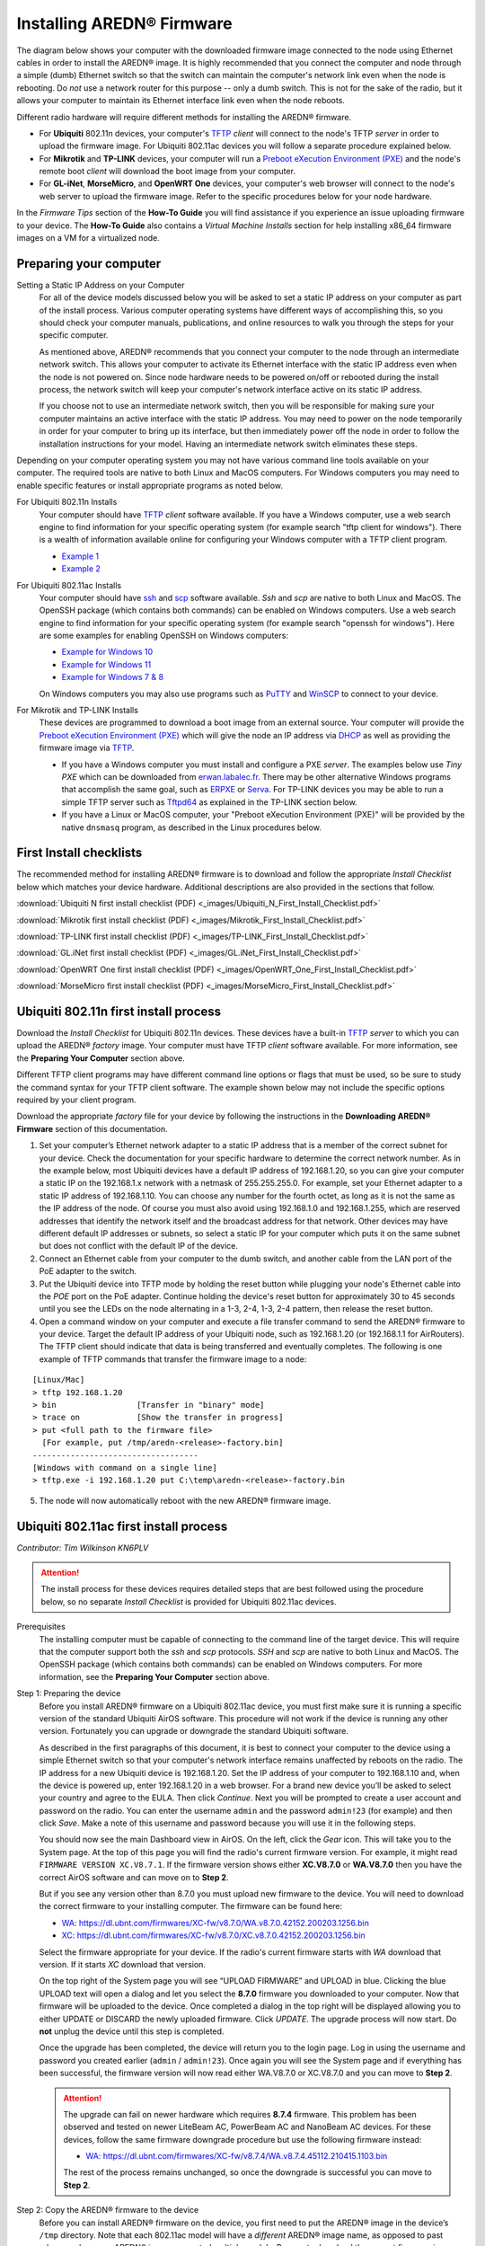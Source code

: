 =================================
Installing AREDN® Firmware
=================================

The diagram below shows your computer with the downloaded firmware image connected to the node using Ethernet cables in order to install the AREDN® image. It is highly recommended that you connect the computer and node through a simple (dumb) Ethernet switch so that the switch can maintain the computer's network link even when the node is rebooting. Do *not* use a network router for this purpose -- only a dumb switch. This is not for the sake of the radio, but it allows your computer to maintain its Ethernet interface link even when the node reboots.

.. image:: _images/firmware-install.png
  :alt: Firmware Install Connections
  :align: center

Different radio hardware will require different methods for installing the AREDN® firmware.

- For **Ubiquiti** 802.11n devices, your computer's `TFTP <https://en.wikipedia.org/wiki/Trivial_File_Transfer_Protocol>`_ *client* will connect to the node's TFTP *server* in order to upload the firmware image. For Ubiquiti 802.11ac devices you will follow a separate procedure explained below.

- For **Mikrotik** and **TP-LINK** devices, your computer will run a `Preboot eXecution Environment (PXE) <https://en.wikipedia.org/wiki/Preboot_Execution_Environment>`_ and the node's remote boot *client* will download the boot image from your computer.

- For **GL-iNet**, **MorseMicro**, and **OpenWRT One** devices, your computer's web browser will connect to the node's web server to upload the firmware image. Refer to the specific procedures below for your node hardware.

In the *Firmware Tips* section of the **How-To Guide** you will find assistance if you experience an issue uploading firmware to your device. The **How-To Guide** also contains a *Virtual Machine Installs* section for help installing x86_64 firmware images on a VM for a virtualized node.

Preparing your computer
-----------------------

Setting a Static IP Address on your Computer
  For all of the device models discussed below you will be asked to set a static IP address on your computer as part of the install process. Various computer operating systems have different ways of accomplishing this, so you should check your computer manuals, publications, and online resources to walk you through the steps for your specific computer.

  As mentioned above, AREDN® recommends that you connect your computer to the node through an intermediate network switch. This allows your computer to activate its Ethernet interface with the static IP address even when the node is not powered on. Since node hardware needs to be powered on/off or rebooted during the install process, the network switch will keep your computer's network interface active on its static IP address.

  If you choose not to use an intermediate network switch, then you will be responsible for making sure your computer maintains an active interface with the static IP address. You may need to power on the node temporarily in order for your computer to bring up its interface, but then immediately power off the node in order to follow the installation instructions for your model. Having an intermediate network switch eliminates these steps.

Depending on your computer operating system you may not have various command line tools available on your computer. The required tools are native to both Linux and MacOS computers. For Windows computers you may need to enable specific features or install appropriate programs as noted below.

For Ubiquiti 802.11n Installs
  Your computer should have `TFTP <https://en.wikipedia.org/wiki/Trivial_File_Transfer_Protocol>`_ *client* software available. If you have a Windows computer, use a web search engine to find information for your specific operating system (for example search "tftp client for windows"). There is a wealth of information available online for configuring your Windows computer with a TFTP client program.

  - `Example 1 <https://www.thewindowsclub.com/enable-tftp-windows-10>`_
  - `Example 2 <https://www.sysprobs.com/install-test-tftp-client-on-windows-10>`_

For Ubiquiti 802.11ac Installs
  Your computer should have `ssh <https://en.wikipedia.org/wiki/Secure_Shell>`_ and `scp <https://en.wikipedia.org/wiki/Secure_copy_protocol>`_ software available. *Ssh* and *scp* are native to both Linux and MacOS. The OpenSSH package (which contains both commands) can be enabled on Windows computers. Use a web search engine to find information for your specific operating system (for example search "openssh for windows"). Here are some examples for enabling OpenSSH on Windows computers:

  - `Example for Windows 10 <https://learn.microsoft.com/en-us/windows-server/administration/openssh/openssh_install_firstuse?tabs=gui>`_
  - `Example for Windows 11 <https://technoresult.com/how-to-install-and-use-openssh-server-in-windows-11/>`_
  - `Example for Windows 7 & 8 <https://linuxbsdos.com/2015/01/17/how-to-install-the-latest-openssh-on-windows-7-and-windows-8/>`_

  On Windows computers you may also use programs such as `PuTTY <https://www.chiark.greenend.org.uk/~sgtatham/putty/>`_ and `WinSCP <https://winscp.net>`_ to connect to your device.

For Mikrotik and TP-LINK Installs
  These devices are programmed to download a boot image from an external source. Your computer will provide the `Preboot eXecution Environment (PXE) <https://en.wikipedia.org/wiki/Preboot_Execution_Environment>`_ which will give the node an IP address via `DHCP <https://en.wikipedia.org/wiki/Dynamic_Host_Configuration_Protocol>`_ as well as providing the firmware image via `TFTP <https://en.wikipedia.org/wiki/Trivial_File_Transfer_Protocol>`_.

  - If you have a Windows computer you must install and configure a PXE *server*. The examples below use *Tiny PXE* which can be downloaded from `erwan.labalec.fr <https://erwan.labalec.fr/tinypxeserver/>`_. There may be other alternative Windows programs that accomplish the same goal, such as `ERPXE <https://erpxe.com/>`_ or `Serva <https://www.vercot.com/~serva/>`_. For TP-LINK devices you may be able to run a simple TFTP server such as `Tftpd64 <https://pjo2.github.io/tftpd64/>`_ as explained in the TP-LINK section below.

  - If you have a Linux or MacOS computer, your "Preboot eXecution Environment (PXE)" will be provided by the native ``dnsmasq`` program, as described in the Linux procedures below.

First Install checklists
------------------------

The recommended method for installing AREDN® firmware is to download and follow the appropriate *Install Checklist* below which matches your device hardware. Additional descriptions are also provided in the sections that follow.

:download:`Ubiquiti N first install checklist (PDF) <_images/Ubiquiti_N_First_Install_Checklist.pdf>`

:download:`Mikrotik first install checklist (PDF) <_images/Mikrotik_First_Install_Checklist.pdf>`

:download:`TP-LINK first install checklist (PDF) <_images/TP-LINK_First_Install_Checklist.pdf>`

:download:`GL.iNet first install checklist (PDF) <_images/GL.iNet_First_Install_Checklist.pdf>`

:download:`OpenWRT One first install checklist (PDF) <_images/OpenWRT_One_First_Install_Checklist.pdf>`

:download:`MorseMicro first install checklist (PDF) <_images/MorseMicro_First_Install_Checklist.pdf>`

Ubiquiti 802.11n first install process
--------------------------------------

Download the *Install Checklist* for Ubiquiti 802.11n devices. These devices have a built-in `TFTP <https://en.wikipedia.org/wiki/Trivial_File_Transfer_Protocol>`_ *server* to which you can upload the AREDN® *factory* image. Your computer must have TFTP *client* software available. For more information, see the **Preparing Your Computer** section above.

Different TFTP client programs may have different command line options or flags that must be used, so be sure to study the command syntax for your TFTP client software. The example shown below may not include the specific options required by your client program.

Download the appropriate *factory* file for your device by following the instructions in the **Downloading AREDN® Firmware** section of this documentation.

1. Set your computer’s Ethernet network adapter to a static IP address that is a member of the correct subnet for your device. Check the documentation for your specific hardware to determine the correct network number. As in the example below, most Ubiquiti devices have a default IP address of 192.168.1.20, so you can give your computer a static IP on the 192.168.1.x network with a netmask of 255.255.255.0. For example, set your Ethernet adapter to a static IP address of 192.168.1.10. You can choose any number for the fourth octet, as long as it is not the same as the IP address of the node. Of course you must also avoid using 192.168.1.0 and 192.168.1.255, which are reserved addresses that identify the network itself and the broadcast address for that network. Other devices may have different default IP addresses or subnets, so select a static IP for your computer which puts it on the same subnet but does not conflict with the default IP of the device.

2. Connect an Ethernet cable from your computer to the dumb switch, and another cable from the LAN port of the PoE adapter to the switch.

3. Put the Ubiquiti device into TFTP mode by holding the reset button while plugging your node's Ethernet cable into the *POE* port on the PoE adapter. Continue holding the device's reset button for approximately 30 to 45 seconds until you see the LEDs on the node alternating in a 1-3, 2-4, 1-3, 2-4 pattern, then release the reset button.

4. Open a command window on your computer and execute a file transfer command to send the AREDN® firmware to your device. Target the default IP address of your Ubiquiti node, such as 192.168.1.20 (or 192.168.1.1 for AirRouters). The TFTP client should indicate that data is being transferred and eventually completes. The following is one example of TFTP commands that transfer the firmware image to a node:

::

  [Linux/Mac]
  > tftp 192.168.1.20
  > bin                 [Transfer in "binary" mode]
  > trace on            [Show the transfer in progress]
  > put <full path to the firmware file>
    [For example, put /tmp/aredn-<release>-factory.bin]
  -----------------------------------
  [Windows with command on a single line]
  > tftp.exe -i 192.168.1.20 put C:\temp\aredn-<release>-factory.bin

5. The node will now automatically reboot with the new AREDN® firmware image.

Ubiquiti 802.11ac first install process
---------------------------------------

*Contributor: Tim Wilkinson KN6PLV*

.. attention:: The install process for these devices requires detailed steps that are best followed using the procedure below, so no separate *Install Checklist* is provided for Ubiquiti 802.11ac devices.

Prerequisites
  The installing computer must be capable of connecting to the command line of the target device. This will require that the computer support both the *ssh* and *scp* protocols. *SSH* and *scp* are native to both Linux and MacOS. The OpenSSH package (which contains both commands) can be enabled on Windows computers. For more information, see the **Preparing Your Computer** section above.

Step 1: Preparing the device
  Before you install AREDN® firmware on a Ubiquiti 802.11ac device, you must first make sure it is running a specific version of the standard Ubiquiti AirOS software. This procedure will not work if the device is running any other version. Fortunately you can upgrade or downgrade the standard Ubiquiti software.

  As described in the first paragraphs of this document, it is best to connect your computer to the device using a simple Ethernet switch so that your computer's network interface remains unaffected by reboots on the radio. The IP address for a new Ubiquiti device is 192.168.1.20. Set the IP address of your computer to 192.168.1.10 and, when the device is powered up, enter 192.168.1.20 in a web browser. For a brand new device you’ll be asked to select your country and agree to the EULA. Then click *Continue*. Next you will be prompted to create a user account and password on the radio. You can enter the username ``admin`` and the password ``admin!23`` (for example) and then click *Save*. Make a note of this username and password because you will use it in the following steps.

  You should now see the main Dashboard view in AirOS. On the left, click the *Gear* icon. This will take you to the System page. At the top of this page you will find the radio's current firmware version. For example, it might read ``FIRMWARE VERSION XC.V8.7.1``. If the firmware version shows either **XC.V8.7.0** or **WA.V8.7.0** then you have the correct AirOS software and can move on to **Step 2**.

  But if you see any version other than 8.7.0 you must upload new firmware to the device. You will need to download the correct firmware to your installing computer. The firmware can be found here:

  - `WA: https://dl.ubnt.com/firmwares/XC-fw/v8.7.0/WA.v8.7.0.42152.200203.1256.bin <https://dl.ubnt.com/firmwares/XC-fw/v8.7.0/WA.v8.7.0.42152.200203.1256.bin>`_

  - `XC: https://dl.ubnt.com/firmwares/XC-fw/v8.7.0/XC.v8.7.0.42152.200203.1256.bin <https://dl.ubnt.com/firmwares/XC-fw/v8.7.0/XC.v8.7.0.42152.200203.1256.bin>`_

  Select the firmware appropriate for your device. If the radio's current firmware starts with *WA* download that version. If it starts *XC* download that version.

  On the top right of the System page you will see “UPLOAD FIRMWARE” and UPLOAD in blue. Clicking the blue UPLOAD text will open a dialog and let you select the **8.7.0** firmware you downloaded to your computer. Now that firmware will be uploaded to the device. Once completed a dialog in the top right will be displayed allowing you to either UPDATE or DISCARD the newly uploaded firmware. Click *UPDATE*. The upgrade process will now start. Do **not** unplug the device until this step is completed.

  Once the upgrade has been completed, the device will return you to the login page. Log in using the username and password you created earlier (``admin`` / ``admin!23``). Once again you will see the System page and if everything has been successful, the firmware version will now read either WA.V8.7.0 or XC.V8.7.0 and you can move to **Step 2**.

  .. attention:: The upgrade can fail on newer hardware which requires **8.7.4** firmware. This problem has been observed and tested on newer LiteBeam AC, PowerBeam AC and NanoBeam AC devices. For these devices, follow the same firmware downgrade procedure but use the following firmware instead:

    - `WA: https://dl.ubnt.com/firmwares/XC-fw/v8.7.4/WA.v8.7.4.45112.210415.1103.bin <https://dl.ubnt.com/firmwares/XC-fw/v8.7.4/WA.v8.7.4.45112.210415.1103.bin>`_

    The rest of the process remains unchanged, so once the downgrade is successful you can move to **Step 2**.

Step 2: Copy the AREDN® firmware to the device
  Before you can install AREDN® firmware on the device, you first need to put the AREDN® image in the device’s ``/tmp`` directory. Note that each 802.11ac model will have a *different* AREDN® image name, as opposed to past releases where one AREDN® image supported multiple models. Be sure to download the correct firmware image from the AREDN® download site. On your computer, open a terminal session (“CMD” in windows). Copy the firmware to the device using the scp command with the username and password you created in **Step 1**. The example command below shows the placeholder ``<aredn-image-factory.bin>`` for the firmware filename, but be sure to replace this with the actual filename of the firmware you are installing.

  ::

    scp <aredn-image-factory.bin> admin@192.168.1.20:/tmp/factory.bin

  If you see the error “Unable to negotiate” it means that the SCP program you are using on your computer does not support the default security key type being used on the device. You should refer to the documentation for that SCP program to resolve the issue. You can try the following:

  ::

    scp -oHostKeyAlgorithms=+ssh-rsa -oPubkeyAcceptedAlgorithms=+ssh-rsa <aredn-image-factory.bin> admin@192.168.1.20:/tmp/factory.bin

  If you see an error “sftp-server: not found” you can try the following:

  ::

    scp -O -oHostKeyAlgorithms=+ssh-rsa -oPubkeyAcceptedAlgorithms=+ssh-rsa <aredn-image-factory.bin> admin@192.168.1.20:/tmp/factory.bin

  If you see an error “Remote host identification has changed” you can try the following:

  ::

    scp -O -oHostKeyAlgorithms=+ssh-rsa -oPubkeyAcceptedAlgorithms=+ssh-rsa -oUserKnownHostsFile=/dev/null -oStrictHostKeyChecking=no <aredn-image-factory.bin> admin@192.168.1.20:/tmp/factory.bin

  Once this is successful, the AREDN® firmware will be in ``/tmp`` on the device waiting to be installed.

Step3: Install the firmware
  The installation procedure requires you to **ssh** to the command line of the device. On your computer, open a terminal session (“CMD” in windows). Type or copy/paste the following command:

  ::

    ssh admin@192.168.1.20

  If you see the error “Unable to negotiate” please try the following:

  ::

    ssh -oHostKeyAlgorithms=+ssh-rsa -oPubkeyAcceptedAlgorithms=+ssh-rsa admin@192.168.1.20

  If you see an error “Remote host identification has changed” you can try the following:

  ::

    ssh -oHostKeyAlgorithms=+ssh-rsa -oPubkeyAcceptedAlgorithms=+ssh-rsa -oUserKnownHostsFile=/dev/null -oStrictHostKeyChecking=no admin@192.168.1.20

  You will be asked for the password created in **Step 1** (for example, admin!23) and once entered you will be logged into the device and shown the shell prompt.

  To install the AREDN® firmware you first need to create a program to do this. Ubiquiti devices expect signed firmware but AREDN® is not signed, so we need to bypass the checking process. To do this type or copy/paste the following two commands:

  ::

    hexdump -Cv /bin/ubntbox | sed 's/14 40 fe 27/00 00 00 00/g' | hexdump -R > /tmp/fwupdate.real

    chmod +x /tmp/fwupdate.real

  These commands take the standard Ubiquiti program used for flashing new firmware and change a few bytes to create our own version with the signature checking code disabled. The first command can take a little while to complete but when successful will return you to the shell prompt.

  Finally flash the AREDN® firmware by typing:

  ::

    /tmp/fwupdate.real -m /tmp/factory.bin

  Do **not** unplug the device until the flashing process is complete and the device has rebooted. The device will install the AREDN® image, boot into it, and end up on IP address 192.168.1.1 as a normal AREDN® device. If you cannot connect to the device on its new IP address after five minutes, power cycle the device and try connecting to 192.168.1.1 again. You can then configure the device by following the steps in the **Basic Radio Setup** section of the documentation.

Mikrotik first install process
------------------------------

Download the *Install Checklist* for Mikrotik devices. These devices require a **two-part install** process: First, boot the correct Mikrotik *initramfs-kernel* file, and then use that temporary AREDN® environment to complete the installation of the appropriate *sysupgrade* file.

Mikrotik devices have a built-in `PXE <https://en.wikipedia.org/wiki/Preboot_Execution_Environment>`_ *client* which allows them to download a boot image from an external source. See the **Preparing Your Computer** section above for an explanation. The Windows example below uses *Tiny PXE*, while the Linux example uses the native ``dnsmasq`` program.

.. image:: _images/mikrotik-protectboot.png
  :alt: Uncheck Mikrotik Protected Boot
  :align: right

For Mikrotik devices you will use what is called *Etherboot* mode, and there are several ways to put your device into *Etherboot* mode (depending on the version of the manufacturer's firmware it is running). The easiest way is to use the device's reset button as described in the procedure below. If for some reason this does not work, then you can try logging into the Mikrotik RouterOS and setting *System > Routerboard > Settings > Boot Device* to ``try-ethernet-once-then-nand`` (either through the RouterOS web interface or via command line). Next time the device boots it will try *Etherboot* once before defaulting back to regular boot mode.

If your Mikrotik device has "Protected Routerboot" enabled, then you will need to disable it before proceeding. Use the manufacturer's instructions to connect to your device and display the RouterOS web interface or command line. Navigate to *System > Routerboard > Settings > Boot Device* to uncheck or deselect ``Protected Routerboot``. Click the *Apply* button, then you should be able to power down the device and continue with the steps in the AREDN® firmware install checklist.

.. tip:: There may be cases when your Mikrotik device boots the AREDN® *kernel* file but its RouterOS version does not allow the *sysupgrade* file to be installed. You can read the instructions on this page (`OpenWRT - Procedures for RouterOS <https://openwrt.org/toh/mikrotik/common#make_sure_the_bootloader_is_compatible>`_) to determine which version of Mikrotik RouterOS your device has. If it is running version ``7.x`` then you can try installing the AREDN® *sysupgrade v7* firmware file. Or you can `downgrade Mikrotik RouterOS <https://openwrt.org/toh/mikrotik/common#downgrading_routeros>`_ prior to flashing the regular AREDN® *sysupgrade* file. Earlier versions of RouterOS and their NetInstall utilities can be found on the `Mikrotik website <https://mikrotik.com/download/archive>`_. Download an ARM version (``routeros-arm``) for devices that use the *ipq40xx* AREDN® firmware, or download a MIPSBE version (``routeros-mipsbe``) for other Mikrotik devices. Typically you can install a RouterOS version that is equal to or newer than the RouterOS version shown in the *Factory Firmware* field on the Mikrotik web display.

Mikrotik Install preparation
++++++++++++++++++++++++++++

- Download *both* of the appropriate Mikrotik *kernel* and *sysupgrade* files from the AREDN® website. Rename the *initramfs-kernel* file to ``rb.elf`` and keep the *sysupgrade* **bin** file available for later.

- Set your computer’s Ethernet network adapter to a static IP address on the subnet you will be using for the new device. This can be any network number of your choice, but it is recommended that you use the 192.168.1.x subnet. Using the 192.168.1.x network on your server will avoid having to change IP addresses on your computer during the install process. AREDN® firmware uses the 192.168.1.x network once it is loaded, so using it all the way through the process will simplify things for you. For example, you can give your computer a static IP such as 192.168.1.10 with a netmask of 255.255.255.0. You can choose any number for the fourth octet, as long as it is *not* within the range of DHCP addresses you will be providing as shown below.

- Connect an Ethernet cable from your computer to the network switch as described at the top of this document, then connect another cable from the LAN port of the PoE adapter to the switch. Finally connect an Ethernet cable from the *POE* port to the node, but leave the device powered off for now. If you are flashing a device which uses a separate power adapter (such as a *Mikrotik hAP ac* family device), connect the last Ethernet cable from the switch to the device's WAN port [1].

Boot the *kernel* image
+++++++++++++++++++++++

Linux Procedure
  If you are using a Linux or MacOS computer, use the following steps.

  1. Create a directory on your computer called ``/tftp`` and copy the ``rb.elf`` file there.

  2. Determine your computer’s Ethernet *interface name* with ``ifconfig``. It will be the interface you set to 192.168.1.10 above. You will use this interface name in the command below as the name after ``-i`` and you must substitute your login user name after ``-u`` below. Use a ``dhcp-range`` of IP addresses that are also on the same subnet as the computer: for example 192.168.1.100,192.168.1.200 as shown below.

  3. Open a terminal window to execute the following dnsmasq command with escalated privileges:

  ::

    > sudo dnsmasq -i eth0 -u joe --log-dhcp --bootp-dynamic --dhcp-range=192.168.1.100,192.168.1.200 -d -p0 -K --dhcp-boot=rb.elf --enable-tftp --tftp-root=/tftp/

  4. With the unit powered off, press and hold the reset button on the radio while powering on the device. Continue to hold the reset button until you see output information from the computer window where you ran the dnsmasq command, which should happen after 20-30 seconds. Release the reset button when you see the "sent" message, which indicates success, and you can now <ctrl>-C or end dnsmasq.

  5. The node will now automatically reboot with the temporary AREDN® Administration image.

Windows Procedure
  If you are using a Windows computer, use the following steps.

  Configure the PXE Server on your Windows computer. The example below uses *Tiny PXE*. For more information, see the **Preparing Your Computer** section above.

  1. Navigate to the folder where you extracted the *Tiny PXE* software and edit the ``config.ini`` file.  Directly under the ``[dhcp]`` tag, add the following line: ``rfc951=1`` then save and close the file.

  2. Copy the ``rb.elf`` file into the ``files`` folder under the *Tiny PXE* server directory location.

  3. Start the *Tiny PXE* server exe and select your computer's Ethernet IP address from the dropdown list called ``Option 54 [DHCP Server]``, making sure to check the ``Bind IP`` checkbox. Under the "Boot File" section, enter ``rb.elf`` into the the *Filename* field, and uncheck the checkbox for "Filename if user-class = gPXE or iPXE". Click the *Online* button at the top of the *Tiny PXE* window.

  .. image:: _images/tiny-pxe-mik.png
    :alt: Tiny PXE Display for Mikrotik
    :align: center

  4. With the unit powered off, press and hold the reset button on the node while powering on the device. Continue holding the reset button until you see ``TFTPd: DoReadFile: rb.elf`` in the *Tiny PXE* log window.

  5. Release the node’s reset button and wait for the image to be transferred to the device. You are finished using *Tiny PXE* when the firmware image has been read by the node, so you can click the *Offline* button in *Tiny PXE*.

  6. The node will now automatically reboot with the temporary AREDN® Administration image.

Install the *sysupgrade* firmware image
+++++++++++++++++++++++++++++++++++++++

1. After booting the **kernel** image the node will have a default IP address of 192.168.1.1. Your computer should already have a static IP address on this subnet, but if not then give your computer an IP address on this subnet.

.. important:: **For the Mikrotik hAP ac family of devices, disconnect the Ethernet cable from the WAN port (1) on the Mikrotik and insert it into one of the LAN ports (2,3,4) before you proceed.**

2. You should be able to ping the node at 192.168.1.1. Don't proceed until you can ping the node. You may need to disconnect and reconnect your computer's network cable to ensure that your IP address has been reset. Also, you may need to clear your web browser's cache in order to remove cached pages remaining from your node's previous firmware version.

.. image:: _images/install-mikrotik.png
  :alt: Mikrotik sysupgrade file install
  :align: center

3. In a web browser, enter the URL ``http://192.168.1.1`` to display the page for selecting the **sysupgrade** file. Browse to find the *sysupgrade* file you previously downloaded to your computer, select it, and click the ``Upload & Reboot`` button.

After successfully installing the *sysupgrade* file the node will automatically reboot to the new AREDN® firmware image.

TP-LINK first install process
-----------------------------

Download the *Install Checklist* for TP-LINK devices. These devices may allow you to use the manufacturer's native *PharOS* web browser interface to apply new firmware images. If available, this is the most user-friendly way to install AREDN® firmware. Navigate to the system setup menu to select and upload new firmware. Check the TP-LINK documentation for your device if you have questions about using their built-in user interface. If this process works then you will have AREDN® firmware installed on your device and you skip all of the steps described below.

If the process above does not work or if you choose not to use the *PharOS* web interface, then you can install AREDN® firmware on your device using steps similar to those described above for Mikrotik devices. TP-LINK devices are programmed to use `TFTP <https://en.wikipedia.org/wiki/Trivial_File_Transfer_Protocol>`_ for downloading a boot image from an external source. If you already have a `PXE <https://en.wikipedia.org/wiki/Preboot_Execution_Environment>`_ *server* on your Windows computer then you can use that. The example below uses *Tiny PXE*. It may also be possible to use a simple TFTP server instead. For more information, see the **Preparing Your Computer** section above.

Install Preparation
  - Download the appropriate TP-LINK *factory* file and rename this file as ``recovery.bin``

  - Set your computer’s Ethernet network adapter to a static IP address of 192.168.0.100.

  - Connect an Ethernet cable from your computer to the network switch, and another cable from the LAN port of the PoE adapter to the switch. Finally connect an Ethernet cable from the *POE* port to the node, but leave the device powered off for now.

Linux Procedure
  1. Create a directory on your computer called ``/tftp`` and copy the TP-LINK ``recovery.bin`` file there.

  2. Determine your computer’s Ethernet interface name with ``ifconfig``. It will be the interface you set to 192.168.0.100 above. You will use this interface name in the command below as the name after ``-i`` and you must substitute your login user name after ``-u`` below. Use a ``dhcp-range`` of IP addresses that are also on the same subnet as the computer: for example 192.168.0.110,192.168.0.120 as shown below.

  3. Open a terminal window to execute the following dnsmasq command with escalated privileges:

  ::

    > sudo dnsmasq -i eth0 -u joe --log-dhcp --bootp-dynamic --dhcp-range=192.168.0.110,192.168.0.120 -d -p0 -K --dhcp-boot=recovery.bin --enable-tftp --tftp-root=/tftp/

  4. With the unit powered off, press and hold the reset button on the radio while powering on the device. Continue to hold the reset button until you see output information from the computer window where you ran the dnsmasq command, which should happen after 20-30 seconds. Release the reset button when you see the "sent" message, which indicates success, and you can now <ctrl>-C or end dnsmasq.

  5. The node will now automatically reboot with the new AREDN® firmware image.

Windows Procedure
  Configure the PXE or TFTP Server on your Windows computer. The example below uses *Tiny PXE*. For more information, see the **Preparing Your Computer** section above.

  1. Navigate to the folder where you extracted the *Tiny PXE* software and edit the ``config.ini`` file.  Directly under the ``[dhcp]`` tag, add the following line:  ``rfc951=1`` then save and close the file.

  2. Copy the ``recovery.bin`` firmware image into the ``files`` folder under the *Tiny PXE* server directory location.

  3. Start the *Tiny PXE* server exe and select your computer's Ethernet IP address from the dropdown list called ``Option 54 [DHCP Server]``, making sure to check the ``Bind IP`` checkbox. Under the "Boot File" section, enter ``recovery.bin`` into the the *Filename* field, and uncheck the checkbox for "Filename if user-class = gPXE or iPXE". Click the *Online* button at the top of the *Tiny PXE* window.

  .. image:: _images/tiny-pxe-tpl.png
    :alt: Tiny PXE Display for TP_LINK
    :align: center

  4. With the unit powered off, press and hold the reset button on the node while powering on the device. Continue holding the reset button until you see ``TFTPd: DoReadFile: recovery.bin`` in the *Tiny PXE* log window.

  5. Release the node’s reset button and wait for the image to be transferred to the device. You are finished using *Tiny PXE* when the firmware image has been read by the node, so you can click the *Offline* button in *Tiny PXE*.

  6. The node will now automatically reboot with the new AREDN® firmware image.

GL-iNet first install process
------------------------------

Download the *Install Checklist* for GL-iNet devices. These devices allow you to use the manufacturer's pre-installed *OpenWRT* web interface to upload and apply new firmware images. Check the GL-iNet documentation for your device if you have questions about initial configuration. GL-iNet devices provide DHCP services, so you should be able to connect your computer and automatically receive an IP address on the correct subnet. GL-iNet devices usually have a default IP address of 192.168.8.1, so if for some reason you need to give your computer a static IP address you can use that subnet.

After the GL-iNet device is first booted and configured, navigate to the **Upgrade** section and click *Local Upgrade* to select the AREDN® *sysupgrade.bin* file you previously downloaded to your computer.

.. important:: Be sure to **uncheck** the **Keep Settings** checkbox, since GL.iNet settings are incompatible with AREDN® firmware. Also, the AR300M16 devices may have a *boot_dev* switch, so be sure to read the `GL.iNet boot documentation <https://docs.gl-inet.com/router/en/3/specification/gl-ar300m/#control-which-firmware-you-are-booting-into>`_ to select the correct boot mode.

The node will automatically reboot with the new AREDN® firmware image. If for some reason your GL-iNet device gets into an unusable state, you should be able to recover using the process documented here:
`GL-iNet debrick procedure <https://docs.gl-inet.com/en/3/tutorials/debrick/>`_

OpenWRT One first install process
---------------------------------

Download the *Install Checklist* for **OpenWRT One** devices. These devices allow you to use the manufacturer's pre-installed *OpenWRT* web interface to upload and apply new firmware images. Check the `OpenWRT One documentation <https://openwrt.org/toh/openwrt/one>`_ if you have questions. This device provides DHCP services, so you should be able to connect your computer to its LAN port to automatically receive an IP address on the correct subnet. *OpenWRT One* devices have a default IP address of 192.168.1.1, so if for some reason you need to give your computer a static IP address you can use the 192.168.1.x/24 subnet.

.. important:: OpenWRT One devices have a boot mode switch. Be sure the boot mode is set to **NAND** (the normal operational setting) before following the example flashing procedure below.

There are `several methods <https://openwrt.org/docs/guide-user/installation/generic.sysupgrade#upgrading_openwrt_firmware_using_luci_and_cli>`_ for upgrading OpenWRT. The *OpenWRT One* device also provides a `USB upgrade method <https://openwrt.org/toh/openwrt/one#upgrading_the_firmware_from_usb>`_. The example procedure below uses the OpenWRT web interface (LuCi GUI).

- Cable your computer’s Ethernet port to the router’s LAN port, which is the ``1G`` Ethernet port next to the Reset button. Power on the *OpenWRT One* and verify that your computer received an IP address from the device’s DHCP service. Verify that you can ping the device at 192.168.1.1.

- Open a web browser and navigate to ``http://192.168.1.1``. On a fresh device you can login using the default *root* username with an empty password field. If you have already changed the *root* password, then login using your own password.

- Navigate to ``System`` > ``Backup/Flash Firmware``

- Go to the ``Flash new firmware image`` section and click the ``Flash image`` button

- Click ``Choose File`` to select the AREDN® *sysupgrade.bin* file you previously downloaded to your computer, then click the ``Upload`` button to upload the new image

- **UNCHECK** the ``Keep settings`` checkbox, then click ``Continue`` to flash the AREDN® firmware

The node will automatically reboot after installing AREDN®, and you may need to refresh your network interface to receive a new IP address before continuing.

MorseMicro first install process
--------------------------------

Download the *Install Checklist* for **MorseMicro** devices. These devices allow you to use the manufacturer's pre-installed *OpenWRT* web interface to upload and apply new firmware images. This device provides DHCP services, so you should be able to connect your computer to its LAN port to automatically receive an IP address on the correct subnet. *MorseMicro* devices should have a default IP address of 192.168.1.1, so if for some reason you need to give your computer a static IP address you can use the 192.168.1.x/24 subnet.

- Cable your computer’s Ethernet port to the radio's LAN port. Power on the *MorseMicro* device and verify that your computer received an IP address from the device’s DHCP service. Verify that you can ping the device at 192.168.1.1.

- Open a web browser and navigate to ``http://192.168.1.1``. On a fresh device you can login using the default *root* username with an empty password field. If you have already changed the *root* password, then login using your own password.

- Navigate to ``Advanced Config`` > ``Upgrade``

- Go to ``Manually upload firmware file`` and select the AREDN® *sysupgrade.bin* file you previously downloaded to your computer

- **UNCHECK** the ``Keep settings`` checkbox, then click ``Update firmware`` to flash the AREDN® firmware

The node will automatically reboot after installing AREDN®, and you may need to refresh your network interface to receive a new IP address before continuing.

After the firmware install
--------------------------

After the node reboots, it should have a default IP address of 192.168.1.1. Make sure your computer has an IP address on the 192.168.1.x network. You should be able to ping the node at 192.168.1.1. Don't proceed until you can ping the node. You may need to disconnect and reconnect your computer's network cable to ensure that it has a connection.

Once your device is running AREDN® firmware, you can display its web interface by navigating to either ``http://192.168.1.1`` or ``http://localnode.local.mesh``.  Some computers may have DNS search paths configured that require you to use the `fully qualified domain name (FQDN) <https://en.wikipedia.org/wiki/Fully_qualified_domain_name>`_ to resolve *localnode* to the mesh node's IP address. You may need to clear your web browser's cache in order to remove any cached pages.

You can use your web browser to configure the new node with your callsign, admin password, and other settings as described in the **Firstboot Node Setup** section of the documentation.

Node Reset button actions
-------------------------

The reset button on an AREDN® node has two built-in functions based on the length of time the button is pressed. This may be helpful if you need to recover a lost *admin* password, or if you want to reconfigure you node by starting with a fresh "just flashed" state.

With the node powered on and fully booted:

- To reset only the node admin password and DHCP service, hold the reset button for **5 seconds**. The default *admin* password is ``hsmm``.

- To reset a node to "firstboot" state, hold the reset button for **15 seconds**.

On some equipment models it may be possible to accomplish these reset procedures by pressing the *Reset* button on the PoE unit.
